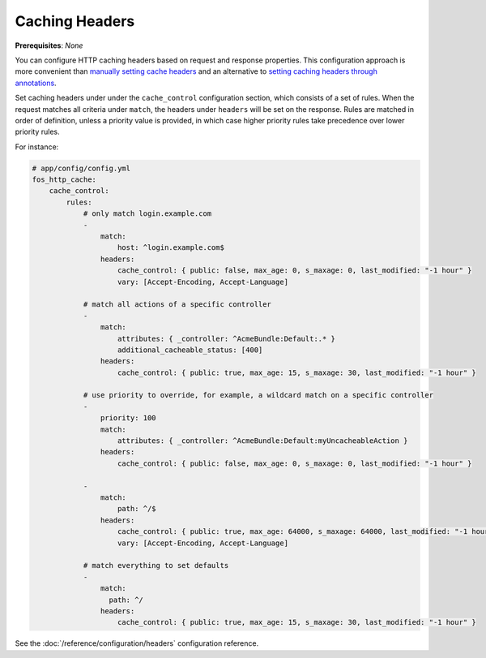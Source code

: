 Caching Headers
===============

**Prerequisites**: *None*

You can configure HTTP caching headers based on request and response properties.
This configuration approach is more convenient than `manually setting cache headers`_
and an alternative to `setting caching headers through annotations`_.

Set caching headers under under the ``cache_control`` configuration section,
which consists of a set of rules. When the request matches all criteria under
``match``, the headers under ``headers`` will be set on the response. Rules are
matched in order of definition, unless a priority value is provided, in which case
higher priority rules take precedence over lower priority rules.

For instance:

.. code-block:: yaml

    # app/config/config.yml
    fos_http_cache:
        cache_control:
            rules:
                # only match login.example.com
                -
                    match:
                        host: ^login.example.com$
                    headers:
                        cache_control: { public: false, max_age: 0, s_maxage: 0, last_modified: "-1 hour" }
                        vary: [Accept-Encoding, Accept-Language]

                # match all actions of a specific controller
                -
                    match:
                        attributes: { _controller: ^AcmeBundle:Default:.* }
                        additional_cacheable_status: [400]
                    headers:
                        cache_control: { public: true, max_age: 15, s_maxage: 30, last_modified: "-1 hour" }

                # use priority to override, for example, a wildcard match on a specific controller
                -
                    priority: 100
                    match:
                        attributes: { _controller: ^AcmeBundle:Default:myUncacheableAction }
                    headers:
                        cache_control: { public: false, max_age: 0, s_maxage: 0, last_modified: "-1 hour" }

                -
                    match:
                        path: ^/$
                    headers:
                        cache_control: { public: true, max_age: 64000, s_maxage: 64000, last_modified: "-1 hour" }
                        vary: [Accept-Encoding, Accept-Language]

                # match everything to set defaults
                -
                    match:
                      path: ^/
                    headers:
                        cache_control: { public: true, max_age: 15, s_maxage: 30, last_modified: "-1 hour" }

See the :doc:`/reference/configuration/headers` configuration reference.

.. _manually setting cache headers: http://symfony.com/doc/current/book/http_cache.html#the-cache-control-header
.. _setting caching headers through annotations: http://symfony.com/doc/current/bundles/SensioFrameworkExtraBundle/annotations/cache.html

